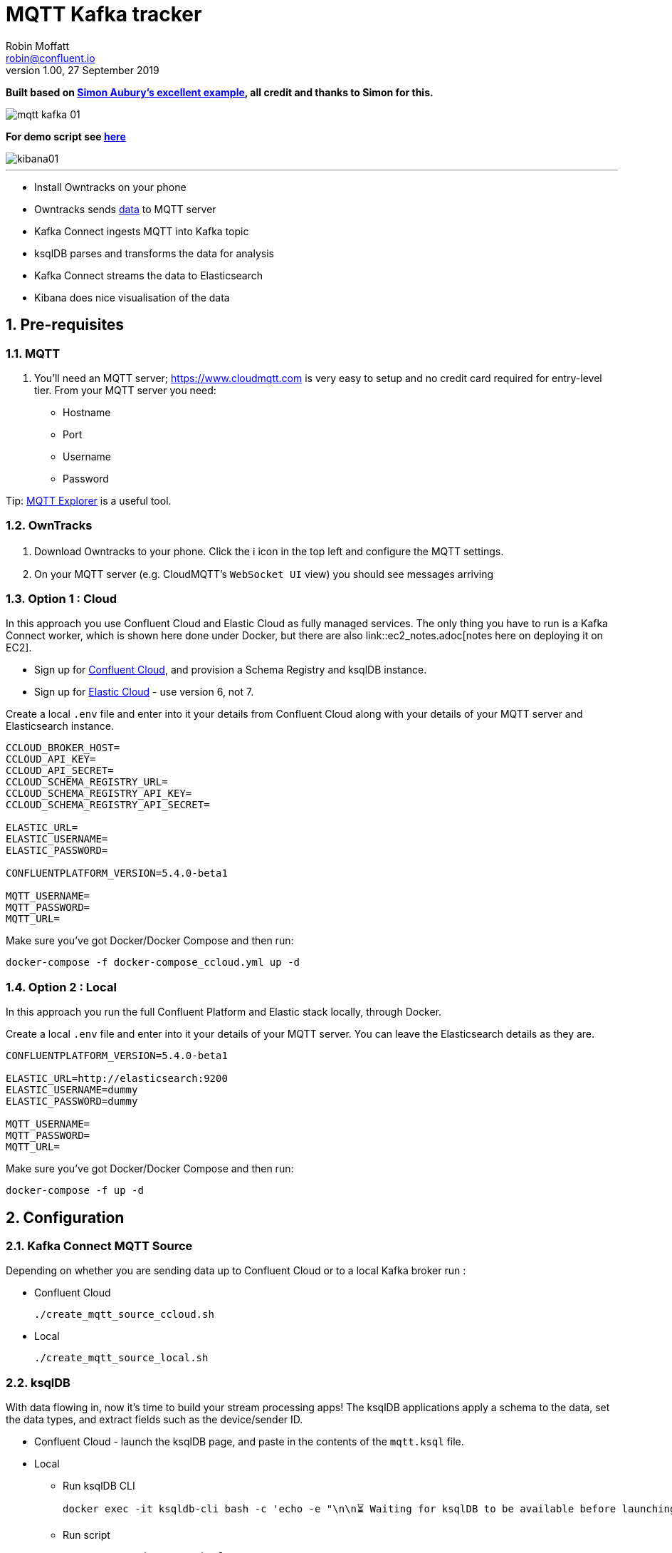 = MQTT Kafka tracker
Robin Moffatt <robin@confluent.io>
v1.00, 27 September 2019

:toc:
:sectnums:

**Built based on https://github.com/saubury/race-mapper[Simon Aubury's excellent example], all credit and thanks to Simon for this.**

image::images/mqtt_kafka_01.png[]

*For demo script see link:./mqtt_demo.adoc[here]*

image::images/kibana01.png[]

''''

* Install Owntracks on your phone
* Owntracks sends https://owntracks.org/booklet/tech/json/#_typelocation[data] to MQTT server
* Kafka Connect ingests MQTT into Kafka topic
* ksqlDB parses and transforms the data for analysis
* Kafka Connect streams the data to Elasticsearch
* Kibana does nice visualisation of the data

== Pre-requisites

=== MQTT 

1. You'll need an MQTT server; https://www.cloudmqtt.com is very easy to setup and no credit card required for entry-level tier. From your MQTT server you need: 
** Hostname
** Port
** Username
** Password

Tip: https://mqtt-explorer.com/[MQTT Explorer] is a useful tool. 

=== OwnTracks

1. Download Owntracks to your phone. Click the ℹ️ icon in the top left and configure the MQTT settings. 

2. On your MQTT server (e.g. CloudMQTT's `WebSocket UI` view) you should see messages arriving

=== Option 1 : Cloud

In this approach you use Confluent Cloud and Elastic Cloud as fully managed services. The only thing you have to run is a Kafka Connect worker, which is shown here done under Docker, but there are also link::ec2_notes.adoc[notes here on deploying it on EC2]. 

* Sign up for https://confluent.cloud/[Confluent Cloud], and provision a Schema Registry and ksqlDB instance. 
* Sign up for https://elastic.co/cloud/[Elastic Cloud] - use version 6, not 7.

Create a local `.env` file and enter into it your details from Confluent Cloud along with your details of your MQTT server and Elasticsearch instance. 

[source,bash]
----
CCLOUD_BROKER_HOST=
CCLOUD_API_KEY=
CCLOUD_API_SECRET=
CCLOUD_SCHEMA_REGISTRY_URL=
CCLOUD_SCHEMA_REGISTRY_API_KEY=
CCLOUD_SCHEMA_REGISTRY_API_SECRET=

ELASTIC_URL=
ELASTIC_USERNAME=
ELASTIC_PASSWORD=

CONFLUENTPLATFORM_VERSION=5.4.0-beta1

MQTT_USERNAME=
MQTT_PASSWORD=
MQTT_URL=
----

Make sure you've got Docker/Docker Compose and then run: 

`docker-compose -f docker-compose_ccloud.yml up -d`

=== Option 2 : Local

In this approach you run the full Confluent Platform and Elastic stack locally, through Docker. 

Create a local `.env` file and enter into it your details of your MQTT server. You can leave the Elasticsearch details as they are. 

[source,bash]
----
CONFLUENTPLATFORM_VERSION=5.4.0-beta1

ELASTIC_URL=http://elasticsearch:9200
ELASTIC_USERNAME=dummy
ELASTIC_PASSWORD=dummy

MQTT_USERNAME=
MQTT_PASSWORD=
MQTT_URL=
----

Make sure you've got Docker/Docker Compose and then run: 

`docker-compose -f up -d`

== Configuration 

=== Kafka Connect MQTT Source

Depending on whether you are sending data up to Confluent Cloud or to a local Kafka broker run : 

* Confluent Cloud
+
[source,bash]
----
./create_mqtt_source_ccloud.sh
----


* Local
+
[source,bash]
----
./create_mqtt_source_local.sh
----


=== ksqlDB

With data flowing in, now it's time to build your stream processing apps! The ksqlDB applications apply a schema to the data, set the data types, and extract fields such as the device/sender ID. 

* Confluent Cloud - launch the ksqlDB page, and paste in the contents of the `mqtt.ksql` file. 
* Local
** Run ksqlDB CLI
+
[source,bash]
----
docker exec -it ksqldb-cli bash -c 'echo -e "\n\n⏳ Waiting for ksqlDB to be available before launching CLI\n"; while : ; do curl_status=$(curl -s -o /dev/null -w %{http_code} http://ksqldb-server:8088/info) ; echo -e $(date) " ksqlDB server listener HTTP state: " $curl_status " (waiting for 200)" ; if [ $curl_status -eq 200 ] ; then  break ; fi ; sleep 5 ; done ; ksql http://ksqlDB-server:8088'
----
** Run script
+
[source,sql]
----
RUN SCRIPT '/data/mqtt.ksql'; 
----

=== Kafka Connect Elasticsearch sink

Depending on whether you are sending data up to Confluent Cloud or to a local Kafka broker run : 

* Confluent Cloud
+
[source,bash]
----
./create_mqtt_source_ccloud.sh
----


* Local
+
[source,bash]
----
./create_mqtt_source_local.sh
----


=== Kafka Connect Elasticsearch sink

1. You need to create an Elasticsearch dynamic mapping template so that geopoint fields and dates are correctly picked up. 
+
**If running using Docker Compose this has already been done for you**. If using a hosted Elasticsearch then run : 
+
[source,bash]
----
./create_es_dynamic_mapping.sh
----

2. Create the sink connectors. There are two because the `key.ignore` value is different between them (otherwise they could be combined into one and use a `topics` list or `topics.regex`): 
+
[source,bash]
----
./create_es_sink.sh
----
+
Check connector status: 
+
[source,bash]
----
curl -s "http://localhost:8083/connectors?expand=info&expand=status" | \
           jq '. | to_entries[] | [ .value.info.type, .key, .value.status.connector.state,.value.status.tasks[].state,.value.info.config."connector.class"]|join(":|:")' | \
           column -s : -t| sed 's/\"//g'| sort
----
+
[source,bash]
----
sink    |  sink-elastic-runner_location-00  |  RUNNING  |  RUNNING  |  io.confluent.connect.elasticsearch.ElasticsearchSinkConnector
sink    |  sink-elastic-runner_status-00    |  RUNNING  |  RUNNING  |  io.confluent.connect.elasticsearch.ElasticsearchSinkConnector
source  |  source-mqtt-01                   |  RUNNING  |  RUNNING  |  io.confluent.connect.mqtt.MqttSourceConnector
----
3. Check data is arriving in Elasticsearch: 
+
[source,bash]
----
$ curl "http://localhost:9200/_cat/indices/runn*?h=idx,docsCount"
runner_status     0
runner_location 237
----
+
(For Elastic Cloud just add `-u user:password` to the `curl` call before the URL)

== Footnote - Sync data from Confluent Cloud to local Kafka brokers

You can use Confluent Replicator to stream the contents of a topic (or topics) between Kafka clusters, including between on-premises Kafka and Confluent Cloud. This could be useful if you wanted a copy of the data on a local environment to use whilst not connected to Confluent Cloud (e.g. whilst on ✈️)

In the `docker-compose.yml` is a container for `replicator`. Make sure that this is running, and then run 

[source,bash]
----
./create_replicator_source.sh
----

This runs on the local stack and pulls down messages from the Confluent Cloud topic(s) specified. Note that three brokers are run as part of the `docker-compose.yml` because Replicator creates topics with the same config as on the source (and Confluent Cloud has replication factor=3)

Check the status: 

[source,bash]
----
curl -s "http://localhost:58083/connectors?expand=info&expand=status" | \
         jq '. | to_entries[] | [ .value.info.type, .key, .value.status.connector.state,.value.status.tasks[].state,.value.info.config."connector.class"]|join(":|:")' | \
         column -s : -t| sed 's/\"//g'| sort
----

[source,bash]
----
source  |  replicator-source   |  RUNNING  |  RUNNING  |  io.confluent.connect.replicator.ReplicatorSourceConnector
----